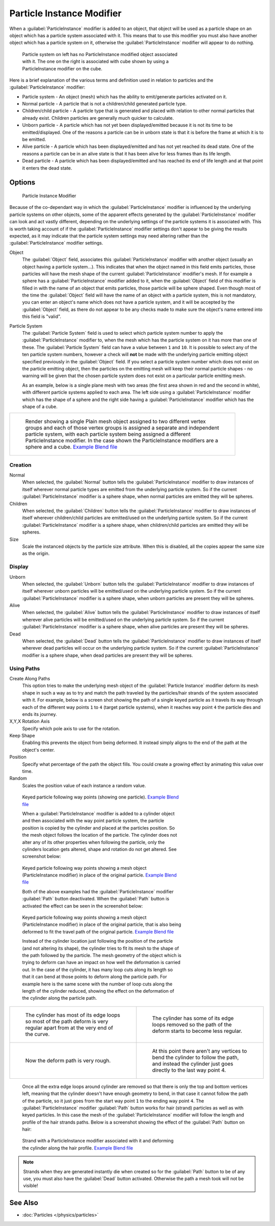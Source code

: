 
..    TODO/Review: {{Review|im=new?}} .


Particle Instance Modifier
**************************

When a :guilabel:`ParticleInstance` modifier is added to an object, that object will be used
as a particle shape on an object which has a particle system associated with it. This means
that to use this modifier you must also have another object which has a particle system on it,
otherwise the :guilabel:`ParticleInstance` modifier will appear to do nothing.


.. figure:: /images/Manual_-_Modifiers_-_Particle_Instance_Modifier_-_Planes.jpg
   :width: 500px
   :figwidth: 500px

   Particle system on left has no ParticleInstance modified object associated with it. The one on the right is associated with cube shown by using a ParticleInstance modifier on the cube.


Here is a brief explanation of the various terms and definition used in relation to particles
and the :guilabel:`ParticleInstance` modifier:

- Particle system - An object (mesh) which has the ability to emit/generate particles activated on it.
- Normal particle - A particle that is not a children/child generated particle type.
- Children/child particle - A particle type that is generated and placed with relation to other normal particles that already exist. Children particles are generally much quicker to calculate.
- Unborn particle - A particle which has not yet been displayed/emitted because it is not its time to be emitted/displayed. One of the reasons a particle can be in unborn state is that it is before the frame at which it is to be emitted.
- Alive particle - A particle which has been displayed/emitted and has not yet reached its dead state. One of the reasons a particle can be in an alive state is that it has been alive for less frames than its life length.
- Dead particle - A particle which has been displayed/emitted and has reached its end of life length and at that point it enters the dead state.


Options
=======

.. figure:: /images/Doc26-particleInstanceModifier.jpg
   :width: 250px
   :figwidth: 250px

   Particle Instance Modifier


Because of the co-dependant way in which the :guilabel:`ParticleInstance` modifier is
influenced by the underlying particle systems on other objects, some of the apparent effects
generated by the :guilabel:`ParticleInstance` modifier can look and act vastly different,
depending on the underlying settings of the particle systems it is associated with. This is
worth taking account of if the :guilabel:`ParticleInstance` modifier settings don't appear to
be giving the results expected, as it may indicate that the particle system settings may need
altering rather than the :guilabel:`ParticleInstance` modifier settings.


Object
   The :guilabel:`Object` field, associates this :guilabel:`ParticleInstance` modifier with another object (usually an object having a particle system...). This indicates that when the object named in this field emits particles, those particles will have the mesh shape of the current :guilabel:`ParticleInstance` modifier's mesh.
   If for example a sphere has a :guilabel:`ParticleInstance` modifier added to it, when the :guilabel:`Object` field of this modifier is filled in with the name of an object that emits particles, those particle will be sphere shaped.
   Even though most of the time the :guilabel:`Object` field will have the name of an object with a particle system, this is not mandatory, you can enter an object's name which does not have a particle system, and it will be accepted by the :guilabel:`Object` field, as there do not appear to be any checks made to make sure the object's name entered into this field is "valid".

Particle System
   The :guilabel:`Particle System` field is used to select which particle system number to apply the
   :guilabel:`ParticleInstance` modifier to,
   when the mesh which has the particle system on it has more than one of these.
   The :guilabel:`Particle System` field can have a value between ``1`` and ``10``.
   It is possible to select any of the ten particle system numbers, however a check will **not** be made with the
   underlying particle emitting object specified previously in the :guilabel:`Object` field.
   If you select a particle system number which does not exist on the particle emitting object, then the particles on
   the emitting mesh will keep their normal particle shapes - no warning will be given that the chosen particle
   system does not exist on a particular particle emitting mesh.

   As an example, below is a single plane mesh with two areas (the first area shown in red and the second in white), with different particle systems applied to each area. The left side using a :guilabel:`ParticleInstance` modifier which has the shape of a sphere and the right side having a :guilabel:`ParticleInstance` modifier which has the shape of a cube.


+--------------------------------------------------------------------------------------------------------------------------------------------------------------------------------------------------------------------------------------------------------------------------------------------------------------------------------------+
+.. figure:: /images/Manual_-_Modifiers_-_Particle_Instance_Modifiers_-_Split_Plane_2.jpg                                                                                                                                                                                                                                              +
+   :width: 610px                                                                                                                                                                                                                                                                                                                      +
+   :figwidth: 610px                                                                                                                                                                                                                                                                                                                   +
+                                                                                                                                                                                                                                                                                                                                      +
+   Render showing a single Plain mesh object assigned to two different vertex groups and each of those vertex groups is assigned a separate and independent particle system, with each particle system being assigned a different ParticleInstance modifier. In the case shown the ParticleInstance modifiers are a sphere and a cube.+
+   `Example Blend file <http://wiki.blender.org/index.php/Media:Manual - Modifiers - Particle Instance Modifiers - Split Plane.blend>`__                                                                                                                                                                                              +
+--------------------------------------------------------------------------------------------------------------------------------------------------------------------------------------------------------------------------------------------------------------------------------------------------------------------------------------+


Creation
--------

Normal
   When selected, the :guilabel:`Normal` button tells the :guilabel:`ParticleInstance` modifier to draw instances of itself wherever normal particle types are emitted from the underlying particle system. So if the current :guilabel:`ParticleInstance` modifier is a sphere shape, when normal particles are emitted they will be spheres.

Children
   When selected, the :guilabel:`Children` button tells the :guilabel:`ParticleInstance` modifier to draw instances of itself wherever children/child particles are emitted/used on the underlying particle system. So if the current :guilabel:`ParticleInstance` modifier is a sphere shape, when children/child particles are emitted they will be spheres.

Size
   Scale the instanced objects by the particle size attribute. When this is disabled, all the copies appear the same size as the origin.


Display
-------

Unborn
   When selected, the :guilabel:`Unborn` button tells the :guilabel:`ParticleInstance` modifier to draw instances of itself wherever unborn particles will be emitted/used on the underlying particle system. So if the current :guilabel:`ParticleInstance` modifier is a sphere shape, when unborn particles are present they will be spheres.

Alive
   When selected, the :guilabel:`Alive` button tells the :guilabel:`ParticleInstance` modifier to draw instances of itself wherever alive particles will be emitted/used on the underlying particle system. So if the current :guilabel:`ParticleInstance` modifier is a sphere shape, when alive particles are present they will be spheres.

Dead
   When selected, the :guilabel:`Dead` button tells the :guilabel:`ParticleInstance` modifier to draw instances of itself wherever dead particles will occur on the underlying particle system. So if the current :guilabel:`ParticleInstance` modifier is a sphere shape, when dead particles are present they will be spheres.


Using Paths
-----------

Create Along Paths
   This option tries to make the underlying mesh object of the :guilabel:`Particle Instance` modifier deform its mesh shape in such a way as to try and match the path traveled by the particles/hair strands of the system associated with it.
   For example, below is a screen shot showing the path of a single keyed particle as it travels its way through each of the different way points ``1`` to ``4`` (target particle systems), when it reaches way point ``4`` the particle dies and ends its journey.

X,Y,X Rotation Axis
   Specify which pole axis to use for the rotation.
Keep Shape
   Enabling this prevents the object from being deformed. It instead simply aligns to the end of the path at the object's center.
Position
   Specify what percentage of the path the object fills. You could create a growing effect by animating this value over time.
Random
   Scales the position value of each instance a random value.


.. figure:: /images/Manual_-_Particle_Instance_Modifier_-_Keyed_Particle_Example_1.jpg
   :width: 500px
   :figwidth: 500px

   Keyed particle following way points (showing one particle).
   `Example Blend file <http://wiki.blender.org/index.php/Media:Manual - Particle Instance Modifier - Keyed Particle Example 1.blend>`__


   When a :guilabel:`ParticleInstance` modifier is added to a cylinder object and then associated with the way point particle system, the particle position is copied by the cylinder and placed at the particles position. So the mesh object follows the location of the particle. The cylinder does not alter any of its other properties when following the particle, only the cylinders location gets altered, shape and rotation do not get altered. See screenshot below:


.. figure:: /images/Manual_-_Particle_Instance_Modifier_-_Keyed_Particle_Example_2.jpg
   :width: 500px
   :figwidth: 500px

   Keyed particle following way points showing a mesh object (ParticleInstance modifier) in place of the original particle.
   `Example Blend file <http://wiki.blender.org/index.php/Media:Manual - Particle Instance Modifier - Keyed Particle Example 2.blend>`__


   Both of the above examples had the :guilabel:`ParticleInstance` modifier :guilabel:`Path` button deactivated.
   When the :guilabel:`Path` button is activated the effect can be seen in the screenshot below:


.. figure:: /images/Manual_-_Particle_Instance_Modifier_-_Keyed_Particle_Example_3.jpg
   :width: 500px
   :figwidth: 500px

   Keyed particle following way points showing a mesh object (ParticleInstance modifier) in place of the original particle, that is also being deformed to fit the travel path of the original particle.
   `Example Blend file <http://wiki.blender.org/index.php/Media:Manual - Particle Instance Modifier - Keyed Particle Example 3.blend>`__


   Instead of the cylinder location just following the position of the particle (and not altering its shape), the cylinder tries to fit its mesh to the shape of the path followed by the particle.
   The mesh geometry of the object which is trying to deform can have an impact on how well the deformation is carried out. In the case of the cylinder, it has many loop cuts along its length so that it can bend at those points to deform along the particle path.
   For example here is the same scene with the number of loop cuts along the length of the cylinder reduced, showing the effect on the deformation of the cylinder along the particle path.


+------------------------------------------------------------------------------------------------------------------------------+--------------------------------------------------------------------------------------------------------------------------------------------------------+
+.. figure:: /images/Manual_-_Particle_Instance_Modifier_-_Keyed_Particle_Example_4.jpg                                        |.. figure:: /images/Manual_-_Particle_Instance_Modifier_-_Keyed_Particle_Example_5.jpg                                                                  +
+   :width: 300px                                                                                                              |   :width: 300px                                                                                                                                        +
+   :figwidth: 300px                                                                                                           |   :figwidth: 300px                                                                                                                                     +
+                                                                                                                              |                                                                                                                                                        +
+   The cylinder has most of its edge loops so most of the path deform is very regular apart from at the very end of the curve.|   The cylinder has some of its edge loops removed so the path of the deform starts to become less regular.                                             +
+------------------------------------------------------------------------------------------------------------------------------+--------------------------------------------------------------------------------------------------------------------------------------------------------+
+.. figure:: /images/Manual_-_Particle_Instance_Modifier_-_Keyed_Particle_Example_6.jpg                                        |.. figure:: /images/Manual_-_Particle_Instance_Modifier_-_Keyed_Particle_Example_7.jpg                                                                  +
+   :width: 300px                                                                                                              |   :width: 300px                                                                                                                                        +
+   :figwidth: 300px                                                                                                           |   :figwidth: 300px                                                                                                                                     +
+                                                                                                                              |                                                                                                                                                        +
+   Now the deform path is very rough.                                                                                         |   At this point there aren't any vertices to bend the cylinder to follow the path, and instead the cylinder just goes directly to the last way point 4.+
+------------------------------------------------------------------------------------------------------------------------------+--------------------------------------------------------------------------------------------------------------------------------------------------------+


   Once all the extra edge loops around cylinder are removed so that there is only the top and bottom vertices left, meaning that the cylinder doesn't have enough geometry to bend, in that case it cannot follow the path of the particle, so it just goes from the start way point ``1`` to the ending way point ``4``.
   The :guilabel:`ParticleInstance` modifier :guilabel:`Path` button works for hair (strand) particles as well as with keyed particles. In this case the mesh of the :guilabel:`ParticleInstance` modifier will follow the length and profile of the hair strands paths.
   Below is a screenshot showing the effect of the :guilabel:`Path` button on hair:


.. figure:: /images/Manual_-_Particle_Instance_Modifier_-_Strand_Mesh_Deform.jpg
   :width: 500px
   :figwidth: 500px

   Strand with a ParticleInstance modifier associated with it and deforming the cylinder along the hair profile.
   `Example Blend file <http://wiki.blender.org/index.php/Media:Manual - Particle Instance Modifier - Strand Mesh Deform.blend>`__


.. note::

   Strands when they are generated instantly die when created so for the :guilabel:`Path` button
   to be of any use, you must also have the :guilabel:`Dead` button activated.
   Otherwise the path a mesh took will not be visible!


..    Comment: <!--
   {{Note|Note|Thanks to [[User:Soylentgreen|Soylentgreen]] for explaining how the {{Literal|Path}} button works - without his help, I would still have been completely lost... -- [[User:Terrywallwork|Terrywallwork]] -- 6th Nov 2008.}}
   --> .


See Also
========

- :doc:`Particles </physics/particles>`


